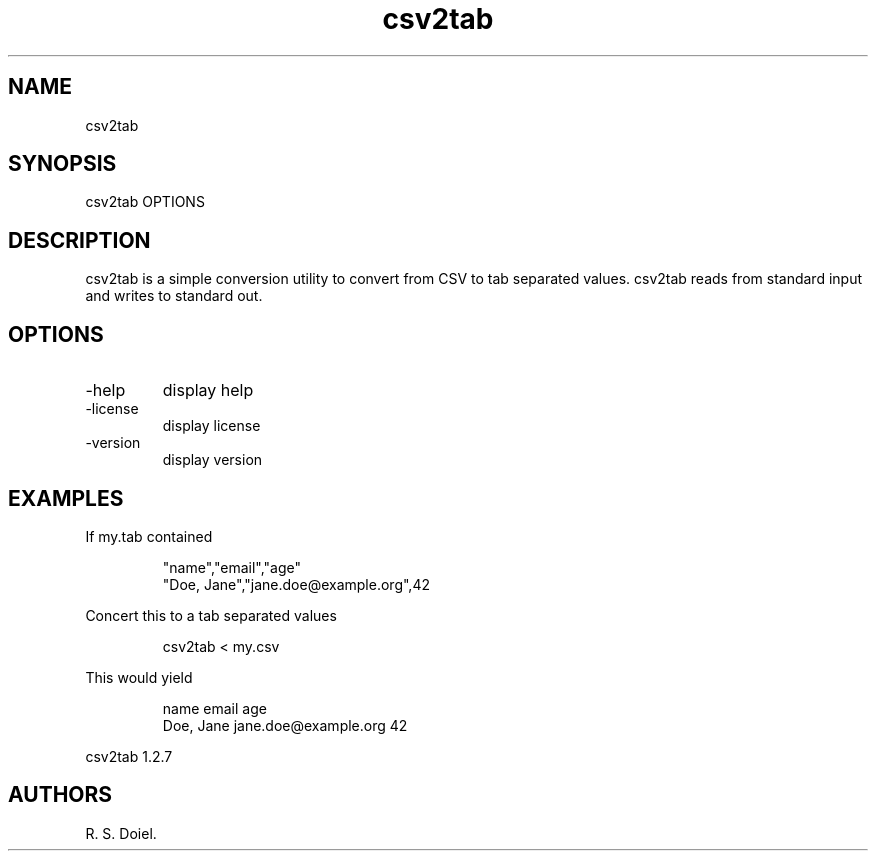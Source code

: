 .\" Automatically generated by Pandoc 3.1.12
.\"
.TH "csv2tab" "1" "2024\-02\-27" "user manual" "version 1.2.7 a2bbe4b"
.SH NAME
csv2tab
.SH SYNOPSIS
csv2tab OPTIONS
.SH DESCRIPTION
csv2tab is a simple conversion utility to convert from CSV to tab
separated values.
csv2tab reads from standard input and writes to standard out.
.SH OPTIONS
.TP
\-help
display help
.TP
\-license
display license
.TP
\-version
display version
.SH EXAMPLES
If my.tab contained
.IP
.EX
    \[dq]name\[dq],\[dq]email\[dq],\[dq]age\[dq]
    \[dq]Doe, Jane\[dq],\[dq]jane.doe\[at]example.org\[dq],42
.EE
.PP
Concert this to a tab separated values
.IP
.EX
    csv2tab < my.csv 
.EE
.PP
This would yield
.IP
.EX
    name    email   age
    Doe, Jane   jane.doe\[at]example.org    42
.EE
.PP
csv2tab 1.2.7
.SH AUTHORS
R. S. Doiel.
